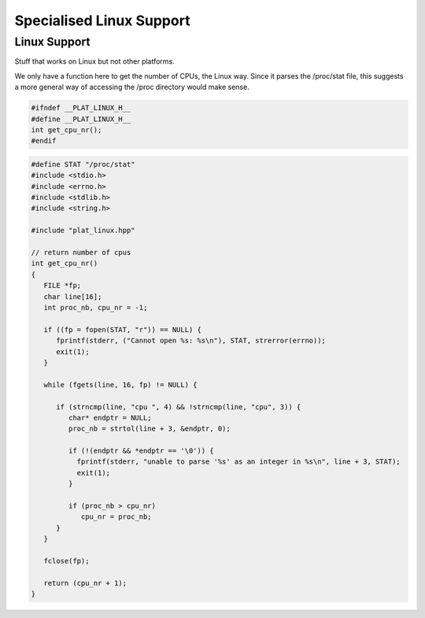 
=========================
Specialised Linux Support
=========================



Linux Support
=============

Stuff that works on Linux but not other platforms.

We only have a function here to get the number
of CPUs, the Linux way. Since it parses the /proc/stat
file, this suggests a more general way of accessing
the /proc directory would make sense.


.. code-block:: cpp

   #ifndef __PLAT_LINUX_H__
   #define __PLAT_LINUX_H__
   int get_cpu_nr();
   #endif

.. code-block:: cpp

   #define STAT "/proc/stat"
   #include <stdio.h>
   #include <errno.h>
   #include <stdlib.h>
   #include <string.h>
   
   #include "plat_linux.hpp"
   
   // return number of cpus
   int get_cpu_nr()
   {
      FILE *fp;
      char line[16];
      int proc_nb, cpu_nr = -1;
   
      if ((fp = fopen(STAT, "r")) == NULL) {
         fprintf(stderr, ("Cannot open %s: %s\n"), STAT, strerror(errno));
         exit(1);
      }
   
      while (fgets(line, 16, fp) != NULL) {
   
         if (strncmp(line, "cpu ", 4) && !strncmp(line, "cpu", 3)) {
            char* endptr = NULL;
            proc_nb = strtol(line + 3, &endptr, 0);
   
            if (!(endptr && *endptr == '\0')) {
              fprintf(stderr, "unable to parse '%s' as an integer in %s\n", line + 3, STAT);
              exit(1);
            }
   
            if (proc_nb > cpu_nr)
               cpu_nr = proc_nb;
         }
      }
   
      fclose(fp);
   
      return (cpu_nr + 1);
   }

